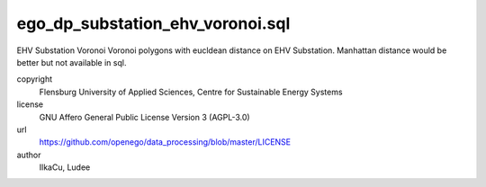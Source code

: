 .. AUTOGENERATED - DO NOT TOUCH!

ego_dp_substation_ehv_voronoi.sql
#################################

EHV Substation Voronoi
Voronoi polygons with eucldean distance on EHV Substation.
Manhattan distance would be better but not available in sql.


copyright
  Flensburg University of Applied Sciences, Centre for Sustainable Energy Systems

license
  GNU Affero General Public License Version 3 (AGPL-3.0)

url
  https://github.com/openego/data_processing/blob/master/LICENSE

author
  IlkaCu, Ludee

